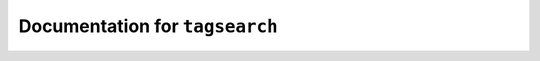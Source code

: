 *******************************
Documentation for ``tagsearch``
*******************************

.. contents::











